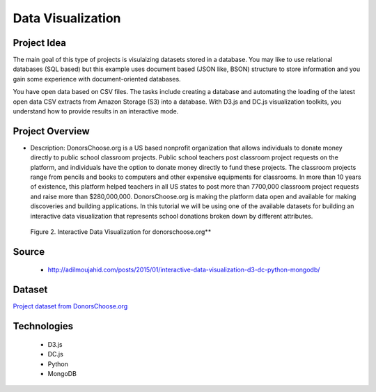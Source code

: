 .. _ref-class-project-visualization:

Data Visualization
-------------------------------------------------------------------------------

Project Idea
^^^^^^^^^^^^^^^^^^^^^^^^^^^^^^^^^^^^^^^^^^^^^^^^^^^^^^^^^^^^^^^^^^^^^^^^^^^^^^^

The main goal of this type of projects is visulaizing datasets stored in a
database.  You may like to use relational databases (SQL based) but this
example uses document based (JSON like, BSON) structure to store information
and you gain some experience with document-oriented databases.

You have open data based on CSV files. The tasks include
creating a database and automating the loading of the latest open data CSV
extracts from Amazon Storage (S3) into a database. With D3.js and DC.js
visualization toolkits, you understand how to provide results in an interactive
mode.

Project Overview
^^^^^^^^^^^^^^^^^^^^^^^^^^^^^^^^^^^^^^^^^^^^^^^^^^^^^^^^^^^^^^^^^^^^^^^^^^^^^^^

* Description: DonorsChoose.org is a US based nonprofit organization that
  allows individuals to donate money directly to public school classroom
  projects. Public school teachers post classroom project requests on the
  platform, and individuals have the option to donate money directly to fund
  these projects. The classroom projects range from pencils and books to
  computers and other expensive equipments for classrooms. In more than 10
  years of existence, this platform helped teachers in all US states to post
  more than 7700,000 classroom project requests and raise more than
  $280,000,000. DonorsChoose.org is making the platform data open and available
  for making discoveries and building applications. In this tutorial we will be
  using one of the available datasets for building an interactive data
  visualization that represents school donations broken down by different
  attributes.

.. figure:: ../images/projects/viz_demo.gif

   Figure 2. Interactive Data Visualization for donorschoose.org**

Source
^^^^^^^^^^^^^^^^^^^^^^^^^^^^^^^^^^^^^^^^^^^^^^^^^^^^^^^^^^^^^^^^^^^^^^^^^^^^^^^

   - http://adilmoujahid.com/posts/2015/01/interactive-data-visualization-d3-dc-python-mongodb/

Dataset
^^^^^^^^^^^^^^^^^^^^^^^^^^^^^^^^^^^^^^^^^^^^^^^^^^^^^^^^^^^^^^^^^^^^^^^^^^^^^^^

`Project dataset from DonorsChoose.org <https://s3.amazonaws.com/open_data/csv/opendata_projects.zip>`_

Technologies
^^^^^^^^^^^^^^^^^^^^^^^^^^^^^^^^^^^^^^^^^^^^^^^^^^^^^^^^^^^^^^^^^^^^^^^^^^^^^^^

   - D3.js
   - DC.js
   - Python
   - MongoDB



